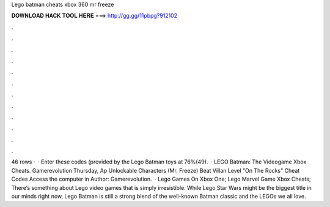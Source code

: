 Lego batman cheats xbox 360 mr freeze

𝐃𝐎𝐖𝐍𝐋𝐎𝐀𝐃 𝐇𝐀𝐂𝐊 𝐓𝐎𝐎𝐋 𝐇𝐄𝐑𝐄 ===> http://gg.gg/11pbpg?912102

.

.

.

.

.

.

.

.

.

.

.

.

46 rows ·  · Enter these codes (provided by the Lego Batman toys at 76%(49).  · LEGO Batman: The Videogame Xbox Cheats. Gamerevolution Thursday, Ap Unlockable Characters (Mr. Freeze) Beat Villan Level "On The Rocks" Cheat Codes Access the computer in Author: Gamerevolution.  · Lego Games On Xbox One; Lego Marvel Game Xbox Cheats; There’s something about Lego video games that is simply irresistible. While Lego Star Wars might be the biggest title in our minds right now, Lego Batman is still a strong blend of the well-known Batman classic and the LEGOs we all love.